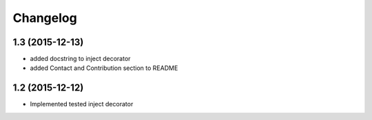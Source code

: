 Changelog
=========

1.3 (2015-12-13)
----------------

- added docstring to inject decorator
- added Contact and Contribution section to README

1.2 (2015-12-12)
----------------

- Implemented tested inject decorator